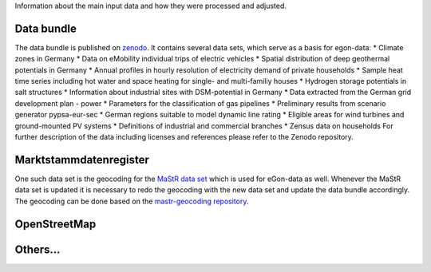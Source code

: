 Information about the main input data and how they were processed and adjusted. 

Data bundle
-----------

The data bundle is published on
`zenodo <https://sandbox.zenodo.org/record/1167119>`_. It contains several data
sets, which serve as a basis for egon-data:  
* Climate zones in Germany
* Data on eMobility individual trips of electric vehicles
* Spatial distribution of deep geothermal potentials in Germany
* Annual profiles in hourly resolution of electricity demand of private households
* Sample heat time series including hot water and space heating for single- and multi-familiy houses
* Hydrogen storage potentials in salt structures
* Information about industrial sites with DSM-potential in Germany
* Data extracted from the German grid development plan - power
* Parameters for the classification of gas pipelines
* Preliminary results from scenario generator pypsa-eur-sec
* German regions suitable to model dynamic line rating
* Eligible areas for wind turbines and ground-mounted PV systems
* Definitions of industrial and commercial branches
* Zensus data on households
For further description of the data including licenses and references please refer to the Zenodo repository. 


Marktstammdatenregister
-----------------------

One such data set is the geocoding
for the `MaStR data set <https://sandbox.zenodo.org/record/1132987>`_ which is
used for eGon-data as well. Whenever the MaStR data set is updated it is
necessary to redo the geocoding with the new data set and update the data
bundle accordingly. The geocoding can be done based on the
`mastr-geocoding repository <https://github.com/RLI-sandbox/mastr-geocoding>`_.

OpenStreetMap
-------------

Others...
---------
